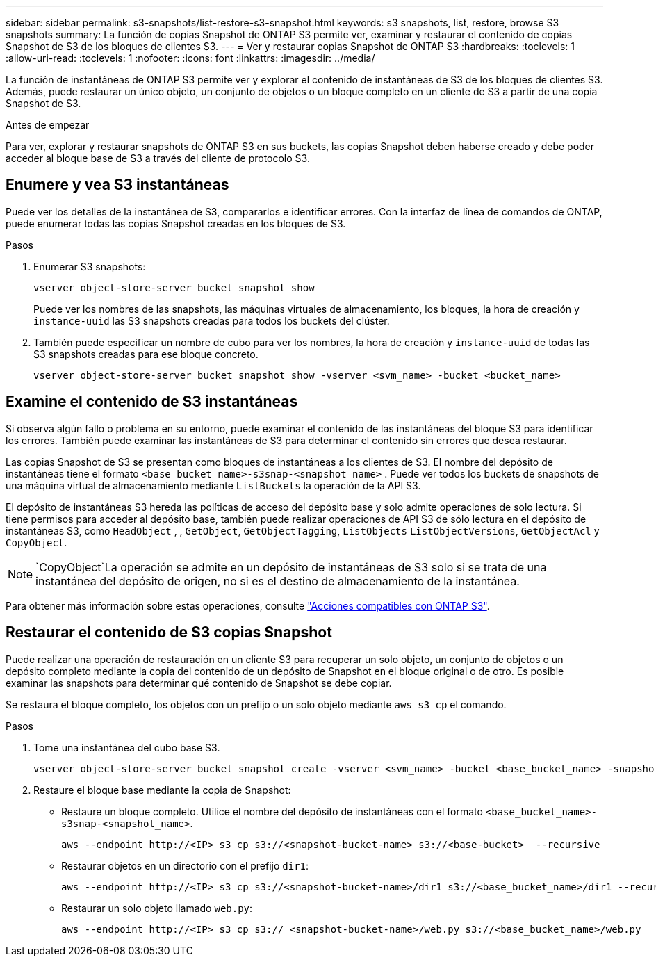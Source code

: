---
sidebar: sidebar 
permalink: s3-snapshots/list-restore-s3-snapshot.html 
keywords: s3 snapshots, list, restore, browse S3 snapshots 
summary: La función de copias Snapshot de ONTAP S3 permite ver, examinar y restaurar el contenido de copias Snapshot de S3 de los bloques de clientes S3. 
---
= Ver y restaurar copias Snapshot de ONTAP S3
:hardbreaks:
:toclevels: 1
:allow-uri-read: 
:toclevels: 1
:nofooter: 
:icons: font
:linkattrs: 
:imagesdir: ../media/


[role="lead"]
La función de instantáneas de ONTAP S3 permite ver y explorar el contenido de instantáneas de S3 de los bloques de clientes S3. Además, puede restaurar un único objeto, un conjunto de objetos o un bloque completo en un cliente de S3 a partir de una copia Snapshot de S3.

.Antes de empezar
Para ver, explorar y restaurar snapshots de ONTAP S3 en sus buckets, las copias Snapshot deben haberse creado y debe poder acceder al bloque base de S3 a través del cliente de protocolo S3.



== Enumere y vea S3 instantáneas

Puede ver los detalles de la instantánea de S3, compararlos e identificar errores. Con la interfaz de línea de comandos de ONTAP, puede enumerar todas las copias Snapshot creadas en los bloques de S3.

.Pasos
. Enumerar S3 snapshots:
+
[listing]
----
vserver object-store-server bucket snapshot show
----
+
Puede ver los nombres de las snapshots, las máquinas virtuales de almacenamiento, los bloques, la hora de creación y `instance-uuid` las S3 snapshots creadas para todos los buckets del clúster.

. También puede especificar un nombre de cubo para ver los nombres, la hora de creación y `instance-uuid` de todas las S3 snapshots creadas para ese bloque concreto.
+
[listing]
----
vserver object-store-server bucket snapshot show -vserver <svm_name> -bucket <bucket_name>
----




== Examine el contenido de S3 instantáneas

Si observa algún fallo o problema en su entorno, puede examinar el contenido de las instantáneas del bloque S3 para identificar los errores. También puede examinar las instantáneas de S3 para determinar el contenido sin errores que desea restaurar.

Las copias Snapshot de S3 se presentan como bloques de instantáneas a los clientes de S3. El nombre del depósito de instantáneas tiene el formato `<base_bucket_name>-s3snap-<snapshot_name>` . Puede ver todos los buckets de snapshots de una máquina virtual de almacenamiento mediante `ListBuckets` la operación de la API S3.

El depósito de instantáneas S3 hereda las políticas de acceso del depósito base y solo admite operaciones de solo lectura. Si tiene permisos para acceder al depósito base, también puede realizar operaciones de API S3 de sólo lectura en el depósito de instantáneas S3, como `HeadObject` , , `GetObject`, `GetObjectTagging`, `ListObjects` `ListObjectVersions`, `GetObjectAcl` y `CopyObject`.


NOTE:  `CopyObject`La operación se admite en un depósito de instantáneas de S3 solo si se trata de una instantánea del depósito de origen, no si es el destino de almacenamiento de la instantánea.

Para obtener más información sobre estas operaciones, consulte link:../s3-config/ontap-s3-supported-actions-reference.html["Acciones compatibles con ONTAP S3"].



== Restaurar el contenido de S3 copias Snapshot

Puede realizar una operación de restauración en un cliente S3 para recuperar un solo objeto, un conjunto de objetos o un depósito completo mediante la copia del contenido de un depósito de Snapshot en el bloque original o de otro. Es posible examinar las snapshots para determinar qué contenido de Snapshot se debe copiar.

Se restaura el bloque completo, los objetos con un prefijo o un solo objeto mediante `aws s3 cp` el comando.

.Pasos
. Tome una instantánea del cubo base S3.
+
[listing]
----
vserver object-store-server bucket snapshot create -vserver <svm_name> -bucket <base_bucket_name> -snapshot <snapshot_name>
----
. Restaure el bloque base mediante la copia de Snapshot:
+
** Restaure un bloque completo. Utilice el nombre del depósito de instantáneas con el formato `<base_bucket_name>-s3snap-<snapshot_name>`.
+
[listing]
----
aws --endpoint http://<IP> s3 cp s3://<snapshot-bucket-name> s3://<base-bucket>  --recursive
----
** Restaurar objetos en un directorio con el prefijo `dir1`:
+
[listing]
----
aws --endpoint http://<IP> s3 cp s3://<snapshot-bucket-name>/dir1 s3://<base_bucket_name>/dir1 --recursive
----
** Restaurar un solo objeto llamado `web.py`:
+
[listing]
----
aws --endpoint http://<IP> s3 cp s3:// <snapshot-bucket-name>/web.py s3://<base_bucket_name>/web.py
----



